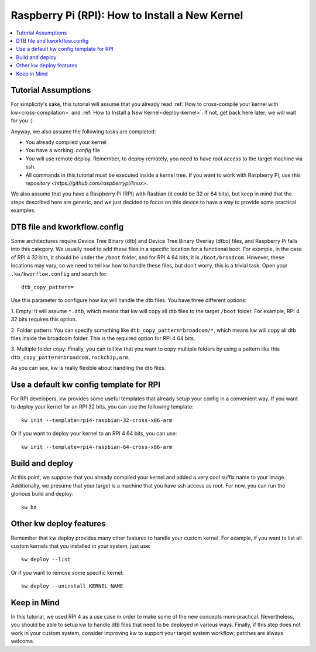 ===================================================
  Raspberry Pi (RPI): How to Install a New Kernel
===================================================
.. _rpi-deploy-kernel:

.. contents::
   :depth: 1
   :local:
   :backlinks: none

.. highlight:: console

Tutorial Assumptions
--------------------

For simplicity's sake, this tutorial will assume that you already read
:ref:`How to cross-compile your kernel with kw<cross-compilation>` and
:ref:`How to Install a New Kernel<deploy-kernel>`. If not, get back here later;
we will wait for you :)

Anyway, we also assume the following tasks are completed:

* You already compiled your kernel
* You have a working `.config` file
* You will use remote deploy. Remember, to deploy remotely, you need to
  have root access to the target machine via ssh.
* All commands in this tutorial must be executed inside a kernel tree. If you want to work with Raspberry Pi, use this `repository <https://github.com/raspberrypi/linux>`.

We also assume that you have a Raspberry Pi (RPI) with Rasbian (it could be 32
or 64 bits), but keep in mind that the steps described here are generic, and we
just decided to focus on this device to have a way to provide some practical
examples.

DTB file and kworkflow.config
-----------------------------

Some architectures require Device Tree Binary (dtb) and Device Tree Binary
Overlay (dtbo) files, and Raspberry Pi falls into this category. We usually
need to add these files in a specific location for a functional boot. For
example, in the case of RPI 4 32 bits, it should be under the ``/boot`` folder,
and for RPI 4 64 bits, it is ``/boot/broadcom``. However, these locations may
vary, so we need to tell kw how to handle these files, but don't worry, this is
a trivial task. Open your ``.kw/kworflow.config`` and search for::

  dtb_copy_pattern=

Use this parameter to configure how kw will handle the dtb files. You have
three different options:

1. Empty: It will assume ``*.dtb``, which means that kw will copy all dtb files
to the target ``/boot`` folder. For example, RPI 4 32 bits requires this
option.

2. Folder pattern: You can specify something like
``dtb_copy_pattern=broadcom/*``, which means kw will copy all dtb files inside
the broadcom folder. This is the required option for RPI 4 64 bits.

3. Multiple folder copy: Finally, you can tell kw that you want to copy
multiple folders by using a pattern like this
``dtb_copy_pattern=broadcom,rockchip,arm``.

As you can see, kw is really flexible about handling the dtb files.

Use a default kw config template for RPI
----------------------------------------

For RPI developers, kw provides some useful templates that already setup your
config in a convenient way. If you want to deploy your kernel for an RPI 32
bits, you can use the following template::

  kw init --template=rpi4-raspbian-32-cross-x86-arm

Or if you want to deploy your kernel to an RPI 4 64 bits, you can use::

  kw init --template=rpi4-raspbian-64-cross-x86-arm

Build and deploy
----------------

At this point, we suppose that you already compiled your kernel and added a
very cool suffix name to your image. Additionally, we presume that your target
is a machine that you have ssh access as root. For now, you can run the
glorious build and deploy::

  kw bd

Other kw deploy features
------------------------

Remember that kw deploy provides many other features to handle your custom
kernel. For example, if you want to list all custom kernels that you installed
in your system, just use::

  kw deploy --list

Or if you want to remove some specific kernel::

  kw deploy --uninstall KERNEL_NAME

Keep in Mind
------------

In this tutorial, we used RPI 4 as a use case in order to make some of the new
concepts more practical. Nevertheless, you should be able to setup kw to handle
dtb files that need to be deployed in various ways. Finally, if this step does
not work in your custom system, consider improving kw to support your target
system workflow; patches are always welcome.
